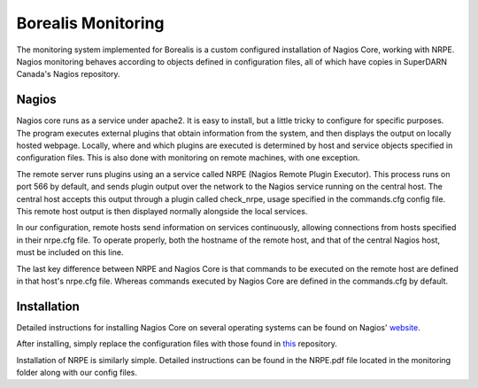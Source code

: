 *******************
Borealis Monitoring
*******************

The monitoring system implemented for Borealis is a custom configured installation of Nagios Core,
working with NRPE. Nagios monitoring behaves according to objects defined in configuration files,
all of which have copies in SuperDARN Canada's Nagios repository.

Nagios
------
Nagios core runs as a service under apache2. It is easy to install, but a little tricky to configure
for specific purposes. The program executes external plugins that obtain information from the
system, and then displays the output on locally hosted webpage. Locally, where and which plugins are
executed is determined by host and service objects specified in configuration files. This is also
done with monitoring on remote machines, with one exception. 

The remote server runs plugins using an a service called NRPE (Nagios Remote Plugin Executor). This
process runs on port 566 by default, and sends plugin output over the network to the Nagios service
running on the central host. The central host accepts this output through a plugin called
check_nrpe, usage specified in the commands.cfg config file. This remote host output is then
displayed normally alongside the local services.

In our configuration, remote hosts send information on services continuously, allowing connections
from hosts specified in their nrpe.cfg file. To operate properly, both the hostname of the remote
host, and that of the central Nagios host, must be included on this line.

The last key difference between NRPE and Nagios Core is that commands to be executed on the remote
host are defined in that host's nrpe.cfg file. Whereas commands executed by Nagios Core are defined
in the commands.cfg by default.


Installation
------------
Detailed instructions for installing Nagios Core on several operating systems can be found on
Nagios' website_.

.. _website: https://assets.nagios.com/downloads/nagioscore/docs/nagioscore/4/en/quickstart.html

After installing, simply replace the configuration files with those found in `this
<https://github.com/SuperDARNCanada/Nagios/tree/main>`_ repository.

Installation of NRPE is similarly simple. Detailed instructions can be found in the NRPE.pdf file
located in the monitoring folder along with our config files.